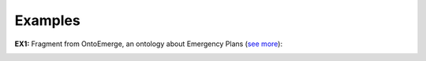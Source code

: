 Examples
--------

.. _formal-examples-ex1:

**EX1:** Fragment from OntoEmerge, an ontology about Emergency Plans (`see more <http://web.archive.org/web/20171008152105/http://www.menthor.net/ontoemerge.html>`__):

.. container:: figure

   |Example OntoEmerge|


.. |Example OntoEmerge| image:: _images/4197292_orig.png
